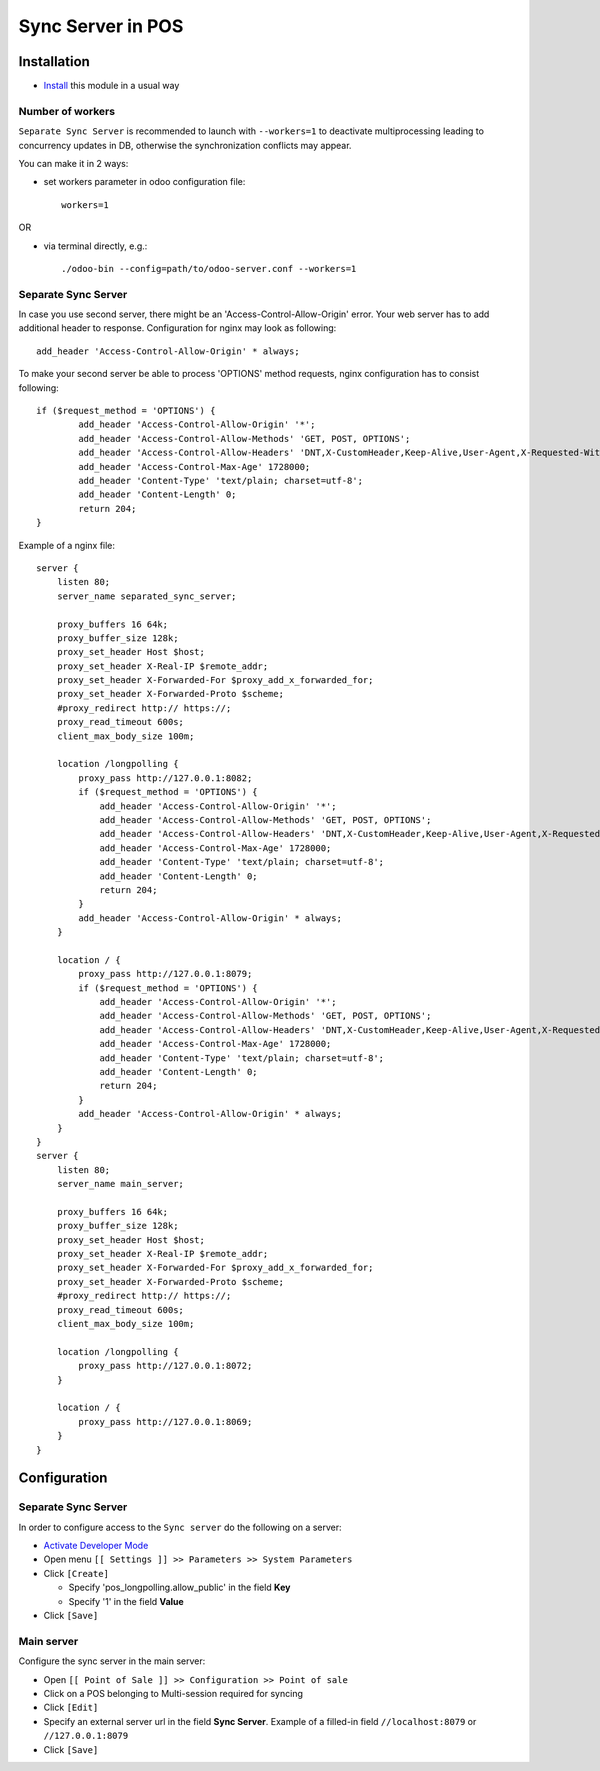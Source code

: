 ====================
 Sync Server in POS
====================

Installation
============

* `Install <https://odoo-development.readthedocs.io/en/latest/odoo/usage/install-module.html>`__ this module in a usual way

Number of workers
-----------------

``Separate Sync Server`` is recommended to launch with ``--workers=1`` to deactivate multiprocessing leading to concurrency updates in DB, otherwise the synchronization conflicts may appear.

You can make it in 2 ways:

* set workers parameter in odoo configuration file::

   workers=1

OR

* via terminal directly, e.g.::

   ./odoo-bin --config=path/to/odoo-server.conf --workers=1

Separate Sync Server
--------------------

In case you use second server, there might be an 'Access-Control-Allow-Origin' error. Your web server has to add additional header to response. Configuration for nginx may look as following::

        add_header 'Access-Control-Allow-Origin' * always;

To make your second server be able to process 'OPTIONS' method requests, nginx configuration has to consist following::

        if ($request_method = 'OPTIONS') {
                add_header 'Access-Control-Allow-Origin' '*';
                add_header 'Access-Control-Allow-Methods' 'GET, POST, OPTIONS';
                add_header 'Access-Control-Allow-Headers' 'DNT,X-CustomHeader,Keep-Alive,User-Agent,X-Requested-With,If-Modified-Since,Cache-Control,Content-Type,Content-Range,Range,X-Debug-Mode';
                add_header 'Access-Control-Max-Age' 1728000;
                add_header 'Content-Type' 'text/plain; charset=utf-8';
                add_header 'Content-Length' 0;
                return 204;
        }

Example of a nginx file::

        server {
            listen 80;
            server_name separated_sync_server;

            proxy_buffers 16 64k;
            proxy_buffer_size 128k;
            proxy_set_header Host $host;
            proxy_set_header X-Real-IP $remote_addr;
            proxy_set_header X-Forwarded-For $proxy_add_x_forwarded_for;
            proxy_set_header X-Forwarded-Proto $scheme;
            #proxy_redirect http:// https://;
            proxy_read_timeout 600s;
            client_max_body_size 100m;

            location /longpolling {
                proxy_pass http://127.0.0.1:8082;
                if ($request_method = 'OPTIONS') {
                    add_header 'Access-Control-Allow-Origin' '*';
                    add_header 'Access-Control-Allow-Methods' 'GET, POST, OPTIONS';
                    add_header 'Access-Control-Allow-Headers' 'DNT,X-CustomHeader,Keep-Alive,User-Agent,X-Requested-With,If-Modified-Since,Cache-Control,Content-Type,Content-Range,Range,X-Debug-Mode';
                    add_header 'Access-Control-Max-Age' 1728000;
                    add_header 'Content-Type' 'text/plain; charset=utf-8';
                    add_header 'Content-Length' 0;
                    return 204;
                }
                add_header 'Access-Control-Allow-Origin' * always;
            }

            location / {
                proxy_pass http://127.0.0.1:8079;
                if ($request_method = 'OPTIONS') {
                    add_header 'Access-Control-Allow-Origin' '*';
                    add_header 'Access-Control-Allow-Methods' 'GET, POST, OPTIONS';
                    add_header 'Access-Control-Allow-Headers' 'DNT,X-CustomHeader,Keep-Alive,User-Agent,X-Requested-With,If-Modified-Since,Cache-Control,Content-Type,Content-Range,Range,X-Debug-Mode';
                    add_header 'Access-Control-Max-Age' 1728000;
                    add_header 'Content-Type' 'text/plain; charset=utf-8';
                    add_header 'Content-Length' 0;
                    return 204;
                }
                add_header 'Access-Control-Allow-Origin' * always;
            }
        }
        server {
            listen 80;
            server_name main_server;

            proxy_buffers 16 64k;
            proxy_buffer_size 128k;
            proxy_set_header Host $host;
            proxy_set_header X-Real-IP $remote_addr;
            proxy_set_header X-Forwarded-For $proxy_add_x_forwarded_for;
            proxy_set_header X-Forwarded-Proto $scheme;
            #proxy_redirect http:// https://;
            proxy_read_timeout 600s;
            client_max_body_size 100m;

            location /longpolling {
                proxy_pass http://127.0.0.1:8072;
            }

            location / {
                proxy_pass http://127.0.0.1:8069;
            }
        }

Configuration
=============

Separate Sync Server
--------------------

In order to configure access to the ``Sync server`` do the following on a server:

* `Activate Developer Mode <https://odoo-development.readthedocs.io/en/latest/odoo/usage/debug-mode.html>`__
* Open menu ``[[ Settings ]] >> Parameters >> System Parameters``
* Click ``[Create]``

  * Specify 'pos_longpolling.allow_public' in the field **Key**
  * Specify '1' in the field **Value**

* Click ``[Save]``


Main server
-----------

Configure the sync server in the main server:

* Open ``[[ Point of Sale ]] >> Configuration >> Point of sale``
* Click on a POS belonging to Multi-session required for syncing
* Click ``[Edit]``
* Specify an external server url in the field **Sync Server**. Example of a filled-in field ``//localhost:8079`` or ``//127.0.0.1:8079``
* Click ``[Save]``
